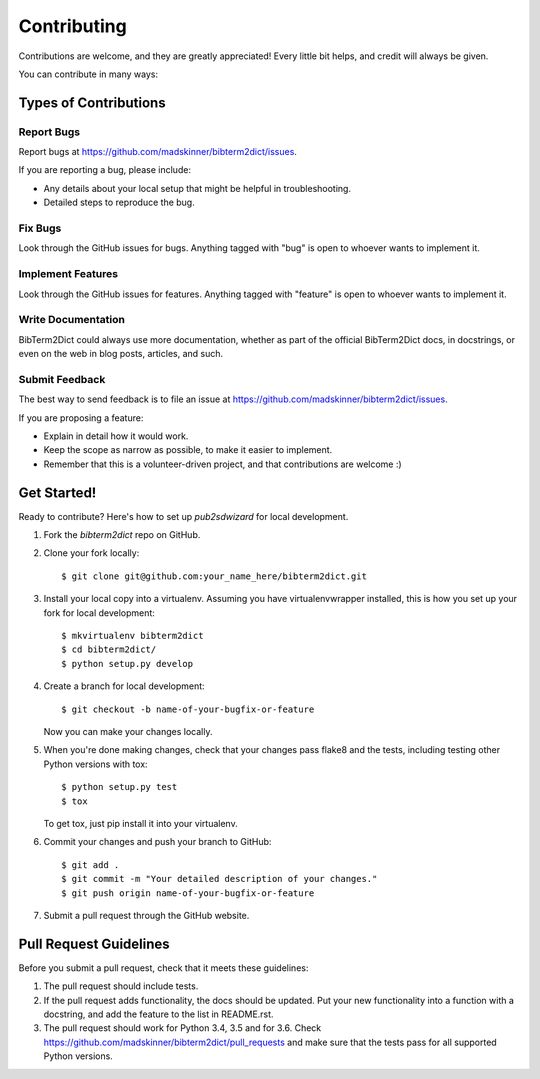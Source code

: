 ============
Contributing
============

Contributions are welcome, and they are greatly appreciated! Every
little bit helps, and credit will always be given.

You can contribute in many ways:

Types of Contributions
----------------------

Report Bugs
~~~~~~~~~~~

Report bugs at https://github.com/madskinner/bibterm2dict/issues.

If you are reporting a bug, please include:

* Any details about your local setup that might be helpful in troubleshooting.
* Detailed steps to reproduce the bug.

Fix Bugs
~~~~~~~~

Look through the GitHub issues for bugs. Anything tagged with "bug"
is open to whoever wants to implement it.

Implement Features
~~~~~~~~~~~~~~~~~~

Look through the GitHub issues for features. Anything tagged with "feature"
is open to whoever wants to implement it.

Write Documentation
~~~~~~~~~~~~~~~~~~~

BibTerm2Dict could always use more documentation, whether
as part of the official BibTerm2Dict docs, in docstrings,
or even on the web in blog posts, articles, and such.

Submit Feedback
~~~~~~~~~~~~~~~

The best way to send feedback is to file an issue at https://github.com/madskinner/bibterm2dict/issues.

If you are proposing a feature:

* Explain in detail how it would work.
* Keep the scope as narrow as possible, to make it easier to implement.
* Remember that this is a volunteer-driven project, and that contributions
  are welcome :)

Get Started!
------------

Ready to contribute? Here's how to set up `pub2sdwizard` for local development.

1. Fork the `bibterm2dict` repo on GitHub.
2. Clone your fork locally::

    $ git clone git@github.com:your_name_here/bibterm2dict.git

3. Install your local copy into a virtualenv. Assuming you have virtualenvwrapper installed, this is how you set up your fork for local development::

    $ mkvirtualenv bibterm2dict
    $ cd bibterm2dict/
    $ python setup.py develop

4. Create a branch for local development::

    $ git checkout -b name-of-your-bugfix-or-feature

   Now you can make your changes locally.

5. When you're done making changes, check that your changes pass flake8 and the tests, including testing other Python versions with tox::

    $ python setup.py test
    $ tox

   To get tox, just pip install it into your virtualenv.

6. Commit your changes and push your branch to GitHub::

    $ git add .
    $ git commit -m "Your detailed description of your changes."
    $ git push origin name-of-your-bugfix-or-feature

7. Submit a pull request through the GitHub website.

Pull Request Guidelines
-----------------------

Before you submit a pull request, check that it meets these guidelines:

1. The pull request should include tests.
2. If the pull request adds functionality, the docs should be updated. Put
   your new functionality into a function with a docstring, and add the
   feature to the list in README.rst.
3. The pull request should work for Python 3.4, 3.5 and for 3.6. Check
   https://github.com/madskinner/bibterm2dict/pull_requests
   and make sure that the tests pass for all supported Python versions.

